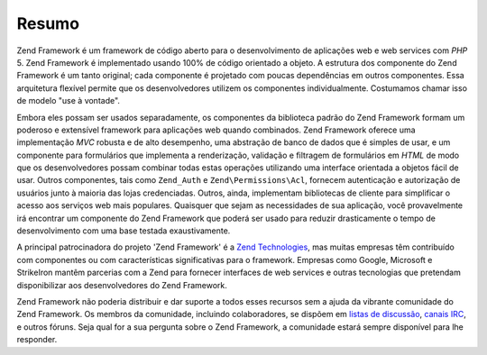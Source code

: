 .. _introduction.overview:

******
Resumo
******

Zend Framework é um framework de código aberto para o desenvolvimento de aplicações web e web services com
*PHP* 5. Zend Framework é implementado usando 100% de código orientado a objeto. A estrutura dos componente do
Zend Framework é um tanto original; cada componente é projetado com poucas dependências em outros componentes.
Essa arquitetura flexível permite que os desenvolvedores utilizem os componentes individualmente. Costumamos
chamar isso de modelo "use à vontade".

Embora eles possam ser usados separadamente, os componentes da biblioteca padrão do Zend Framework formam um
poderoso e extensível framework para aplicações web quando combinados. Zend Framework oferece uma
implementação *MVC* robusta e de alto desempenho, uma abstração de banco de dados que é simples de usar, e um
componente para formulários que implementa a renderização, validação e filtragem de formulários em *HTML* de
modo que os desenvolvedores possam combinar todas estas operações utilizando uma interface orientada a objetos
fácil de usar. Outros componentes, tais como ``Zend_Auth`` e ``Zend\Permissions\Acl``, fornecem autenticação e autorização
de usuários junto à maioria das lojas credenciadas. Outros, ainda, implementam bibliotecas de cliente para
simplificar o acesso aos serviços web mais populares. Quaisquer que sejam as necessidades de sua aplicação,
você provavelmente irá encontrar um componente do Zend Framework que poderá ser usado para reduzir drasticamente
o tempo de desenvolvimento com uma base testada exaustivamente.

A principal patrocinadora do projeto 'Zend Framework' é a `Zend Technologies`_, mas muitas empresas têm
contribuído com componentes ou com características significativas para o framework. Empresas como Google,
Microsoft e StrikeIron mantêm parcerias com a Zend para fornecer interfaces de web services e outras tecnologias
que pretendam disponibilizar aos desenvolvedores do Zend Framework.

Zend Framework não poderia distribuir e dar suporte a todos esses recursos sem a ajuda da vibrante comunidade do
Zend Framework. Os membros da comunidade, incluindo colaboradores, se dispõem em `listas de discussão`_, `canais
IRC`_, e outros fóruns. Seja qual for a sua pergunta sobre o Zend Framework, a comunidade estará sempre
disponível para lhe responder.



.. _`Zend Technologies`: http://www.zend.com
.. _`listas de discussão`: http://framework.zend.com/archives
.. _`canais IRC`: http://www.zftalk.com
